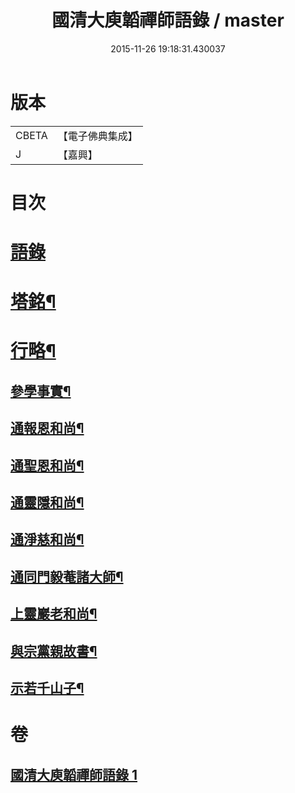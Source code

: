 #+TITLE: 國清大庾韜禪師語錄 / master
#+DATE: 2015-11-26 19:18:31.430037
* 版本
 |     CBETA|【電子佛典集成】|
 |         J|【嘉興】    |

* 目次
* [[file:KR6q0477_001.txt::001-0399a3][語錄]]
* [[file:KR6q0477_001.txt::0403b2][塔銘¶]]
* [[file:KR6q0477_001.txt::0405b2][行略¶]]
** [[file:KR6q0477_001.txt::0405b4][參學事實¶]]
** [[file:KR6q0477_001.txt::0406a7][通報恩和尚¶]]
** [[file:KR6q0477_001.txt::0406a20][通聖恩和尚¶]]
** [[file:KR6q0477_001.txt::0406b11][通靈隱和尚¶]]
** [[file:KR6q0477_001.txt::0406c4][通淨慈和尚¶]]
** [[file:KR6q0477_001.txt::0406c20][通同門毅菴諸大師¶]]
** [[file:KR6q0477_001.txt::0407a4][上靈巖老和尚¶]]
** [[file:KR6q0477_001.txt::0407a24][與宗黨親故書¶]]
** [[file:KR6q0477_001.txt::0407c16][示若千山子¶]]
* 卷
** [[file:KR6q0477_001.txt][國清大庾韜禪師語錄 1]]
